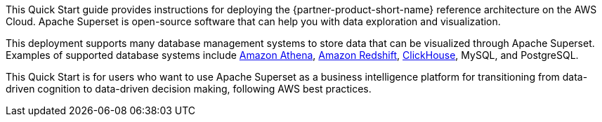 // Replace the content in <>
// Identify your target audience and explain how/why they would use this Quick Start.
//Avoid borrowing text from third-party websites (copying text from AWS service documentation is fine). Also, avoid marketing-speak, focusing instead on the technical aspect.

This Quick Start guide provides instructions for deploying the {partner-product-short-name} reference architecture on the AWS Cloud. Apache Superset is open-source software that can help you with data exploration and visualization.

This deployment supports many database management systems to store data that can be visualized through Apache Superset. Examples of supported database systems include https://docs.aws.amazon.com/athena/latest/ug/what-is.html[Amazon Athena^], https://docs.aws.amazon.com/redshift/latest/gsg/getting-started.html[Amazon Redshift^], https://clickhouse.tech/[ClickHouse^], MySQL, and PostgreSQL.

This Quick Start is for users who want to use Apache Superset as a business intelligence platform for transitioning from data-driven cognition to data-driven decision making, following AWS best practices.
